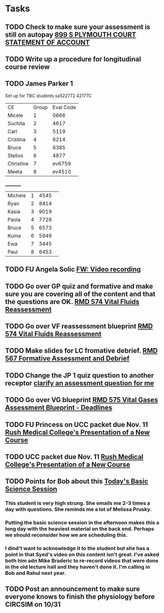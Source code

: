 * Tasks
** TODO Check to make sure your assessment is still on autopay [[message://%3cBYAPR05MB42006781CA1AB7A5BF466055EA680@BYAPR05MB4200.namprd05.prod.outlook.com%3E][899 S PLYMOUTH COURT STATEMENT OF ACCOUNT]]
** TODO Write up a procedure for longitudinal course review
** TODO James Parker 1
  Set up for TBC students
sa522772
42177C
  
  | CE | Group | Eval Code |
| Micele | 1 | 0666 |
| Suchita | 2 | 4617|
| Carl | 3 | 5119 | 
| Cristina | 4 |6214|
| Bruce | 5 | 6385|
  | Stelios | 6 |4877  |
  | Christine | 7 | ev6759 |
  | Meeta      | 8 | ev4510 |
__________
|Michele|1|4545| 
|Ryan|2|8414|
|Kasia|3|9019|
|Paola|4|7728|
|Bruce|5|6573|
|Kuma |6|5949|
|Ewa|7|3445|
|Paul|8|6453|
** TODO FU Angela Solic [[message://%3cd71b336a1cdb46d980b8d4f161f0ccd3@RUPW-EXCHMAIL02.rush.edu%3E][FW: Video recording]]

** TODO Go over GP quiz and formative and make sure you are covering all of the content and that the questions are OK. [[message://%3cCA09C2FB-F59A-49B9-B1AB-DE3925190ACF@rush.edu%3E][RMD 574 Vital Fluids Reassessment]]

** TODO Go over VF reassessment blueprint [[message://%3cCA09C2FB-F59A-49B9-B1AB-DE3925190ACF@rush.edu%3E][RMD 574 Vital Fluids Reassessment]]

** TODO Make slides for LC fromative debrief.   [[message://%3cB6D91066-4F1E-4684-84EC-9D63424DCAA7@rush.edu%3E][RMD 567 Formative Assessment and Debrief]]

** TODO Change the JP 1 quiz question to another receptor [[message://%3c261a45c419dd4cefb921ab2c503abfd4@RUDW-EXCHMAIL02.rush.edu%3E][clarify an assessment question for me]]

** TODO Go over VG blueprint [[message://%3c995A35B9-4E5E-4672-BF75-B6FF97C85F99@rush.edu%3E][RMD 575 Vital Gases Assessment Blueprint - Deadlines]]

** TODO FU Princess on UCC packet due Nov. 11 [[message://%3c0b3f930446094f6cb943d8d1cfff2fd4@RUDW-EXCHMAIL01.rush.edu%3E][Rush Medical College's Presentation of a New Course]]

** TODO UCC packet due Nov. 11 [[message://%3c0b3f930446094f6cb943d8d1cfff2fd4@RUDW-EXCHMAIL01.rush.edu%3E][Rush Medical College's Presentation of a New Course]]

** TODO Points for Bob about this [[message://%3c1571958689760.26358@rush.edu%3E][Today's Basic Science Session]]

*** This student is very high strung.  She emails me 2-3 times a day with questions.  She reminds me a lot of Melissa Prusky.

*** Putting the basic science session in the afternoon makes this a long day with the heaviest material on the back end.  Perhaps we should reconsider how we are scheduling this.

*** I dind't want to acknowledge it to the student but she has a point in that Syed's video on this content isn't great.  I've asked both him adn Mike Braderic to re-record videos that were done in the old lecture hall and they haven't done it.  I'm calling in Bob and Rahul next year.
** TODO Post an announcement to make sure everyone knows to finish the physiology before CIRCSIM on 10/31
